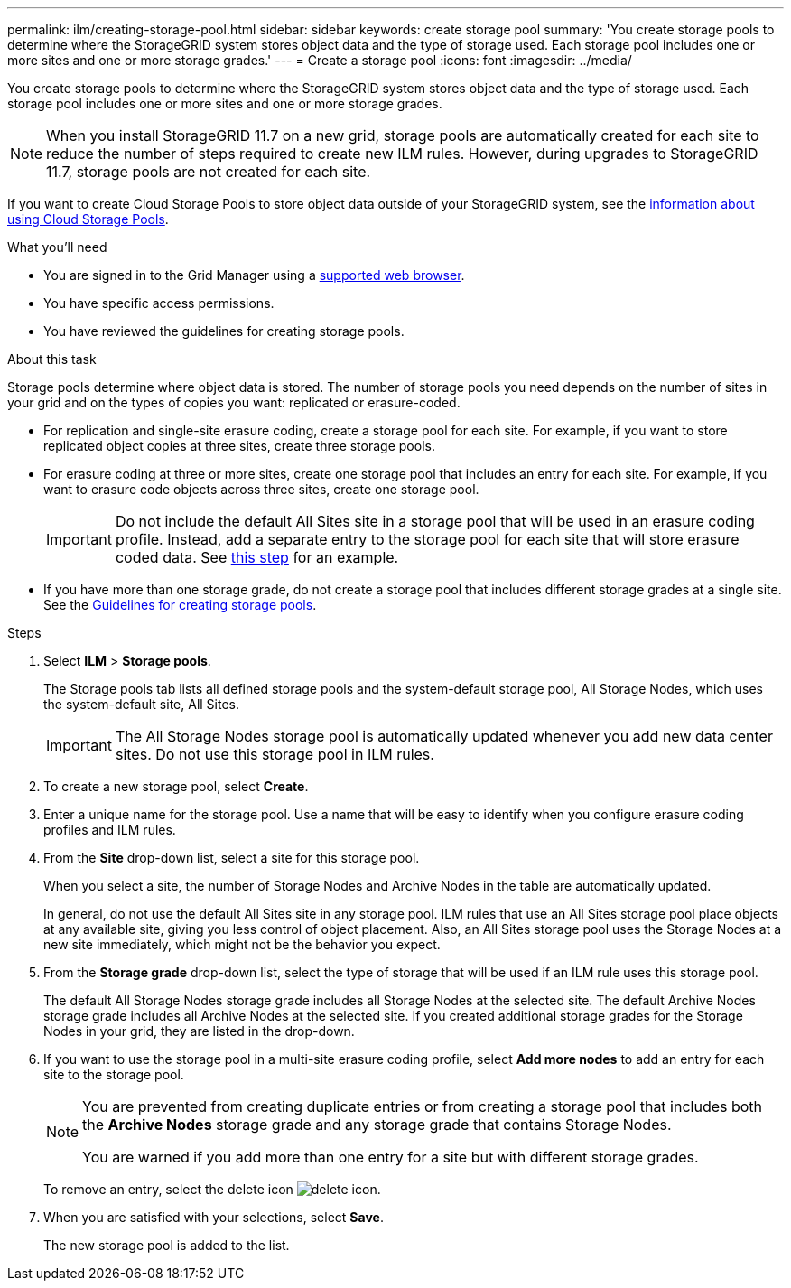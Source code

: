 ---
permalink: ilm/creating-storage-pool.html
sidebar: sidebar
keywords: create storage pool
summary: 'You create storage pools to determine where the StorageGRID system stores object data and the type of storage used. Each storage pool includes one or more sites and one or more storage grades.'
---
= Create a storage pool
:icons: font
:imagesdir: ../media/

[.lead]
You create storage pools to determine where the StorageGRID system stores object data and the type of storage used. Each storage pool includes one or more sites and one or more storage grades.

NOTE: When you install StorageGRID 11.7 on a new grid, storage pools are automatically created for each site to reduce the number of steps required to create new ILM rules. However, during upgrades to StorageGRID 11.7, storage pools are not created for each site.

If you want to create Cloud Storage Pools to store object data outside of your StorageGRID system, see the xref:what-cloud-storage-pool-is.adoc[information about using Cloud Storage Pools].

.What you'll need

* You are signed in to the Grid Manager using a xref:../admin/web-browser-requirements.adoc[supported web browser].
* You have specific access permissions.
* You have reviewed the guidelines for creating storage pools.

.About this task

Storage pools determine where object data is stored. The number of storage pools you need depends on the number of sites in your grid and on the types of copies you want: replicated or erasure-coded.

* For replication and single-site erasure coding, create a storage pool for each site. For example, if you want to store replicated object copies at three sites, create three storage pools.
* For erasure coding at three or more sites, create one storage pool that includes an entry for each site. For example, if you want to erasure code objects across three sites, create one storage pool.
+
IMPORTANT: Do not include the default All Sites site in a storage pool that will be used in an erasure coding profile. Instead, add a separate entry to the storage pool for each site that will store erasure coded data. See <<entries,this step>> for an example.

* If you have more than one storage grade, do not create a storage pool that includes different storage grades at a single site. See the xref:guidelines-for-creating-storage-pools.adoc[Guidelines for creating storage pools].

.Steps

. Select *ILM* > *Storage pools*.
+
The Storage pools tab lists all defined storage pools and the system-default storage pool, All Storage Nodes, which uses the system-default site, All Sites.
+
IMPORTANT: The All Storage Nodes storage pool is automatically updated whenever you add new data center sites. Do not use this storage pool in ILM rules.

. To create a new storage pool, select *Create*.

. Enter a unique name for the storage pool. Use a name that will be easy to identify when you configure erasure coding profiles and ILM rules.

. From the *Site* drop-down list, select a site for this storage pool.
+
When you select a site, the number of Storage Nodes and Archive Nodes in the table are automatically updated.
+
In general, do not use the default All Sites site in any storage pool. ILM rules that use an All Sites storage pool place objects at any available site, giving you less control of object placement. Also, an All Sites storage pool uses the Storage Nodes at a new site immediately, which might not be the behavior you expect. 

. From the *Storage grade* drop-down list, select the type of storage that will be used if an ILM rule uses this storage pool.
+
The default All Storage Nodes storage grade includes all Storage Nodes at the selected site. The default Archive Nodes storage grade includes all Archive Nodes at the selected site. If you created additional storage grades for the Storage Nodes in your grid, they are listed in the drop-down.

. [[entries]]If you want to use the storage pool in a multi-site erasure coding profile, select *Add more nodes* to add an entry for each site to the storage pool.
+
[NOTE]
====
You are prevented from creating duplicate entries or from creating a storage pool that includes both the *Archive Nodes* storage grade and any storage grade that contains Storage Nodes.

You are warned if you add more than one entry for a site but with different storage grades.
====
+
To remove an entry, select the delete icon image:../media/icon-x-to-remove.png[delete icon].

. When you are satisfied with your selections, select *Save*.
+
The new storage pool is added to the list.
